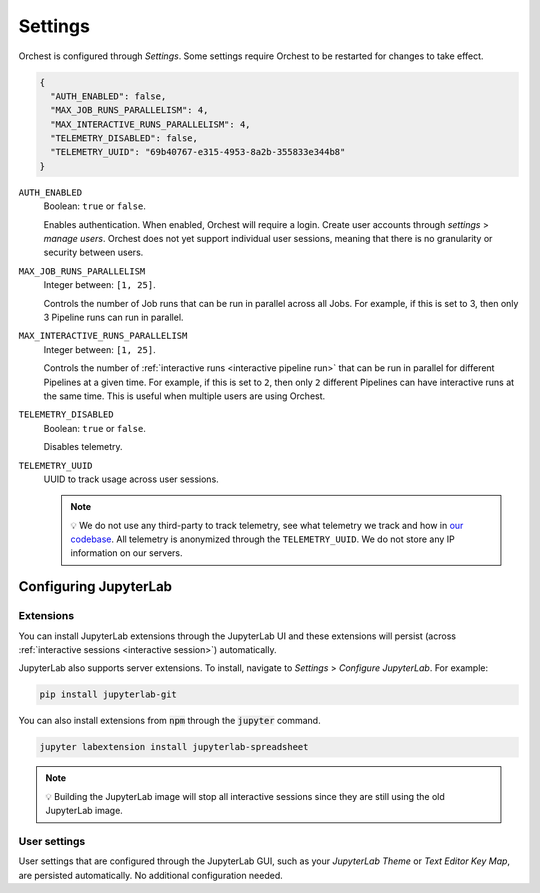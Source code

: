 .. _settings:

Settings
========

Orchest is configured through *Settings*. Some settings require Orchest to be restarted for changes to take effect.

.. code-block:: json

   {
     "AUTH_ENABLED": false,
     "MAX_JOB_RUNS_PARALLELISM": 4,
     "MAX_INTERACTIVE_RUNS_PARALLELISM": 4,
     "TELEMETRY_DISABLED": false,
     "TELEMETRY_UUID": "69b40767-e315-4953-8a2b-355833e344b8"
   }

``AUTH_ENABLED``
    Boolean: ``true`` or ``false``.

    Enables authentication. When enabled, Orchest will require a login. Create user accounts through *settings* > *manage users*. Orchest does not yet support individual user sessions, meaning that there is no granularity or security between users.

``MAX_JOB_RUNS_PARALLELISM``
    Integer between: ``[1, 25]``.

    Controls the number of Job runs that can be run in parallel across all Jobs. For example, if this is set to 3, then only 3 Pipeline runs can run in parallel.

``MAX_INTERACTIVE_RUNS_PARALLELISM``
    Integer between: ``[1, 25]``.

    Controls the number of :ref:`interactive runs <interactive pipeline run>` that can be run in parallel for different Pipelines at a given time. For example, if this is set to ``2``, then only ``2`` different Pipelines can have interactive runs at the same time. This is useful when multiple users are using Orchest.

``TELEMETRY_DISABLED``
    Boolean: ``true`` or ``false``.

    Disables telemetry.

``TELEMETRY_UUID``
    UUID to track usage across user sessions.

    .. note::
       💡 We do not use any third-party to track telemetry, see what telemetry we track and how in
       `our codebase
       <https://github.com/orchest/orchest/blob/2fb57b8c6ed699fa5f6529a38b838a5670a91a97/services/orchest-webserver/app/app/analytics.py#L26-L53>`_.
       All telemetry is anonymized through the ``TELEMETRY_UUID``. We do not store any IP
       information on our servers.

.. _configuration jupyterlab:

Configuring JupyterLab
----------------------

Extensions
~~~~~~~~~~
You can install JupyterLab extensions through the JupyterLab UI and these extensions will persist (across :ref:`interactive sessions <interactive session>`) automatically.

JupyterLab also supports server extensions. To install, navigate to *Settings* > *Configure JupyterLab*. For example:

.. code-block:: bash

   pip install jupyterlab-git

You can also install extensions from :code:`npm` through the :code:`jupyter` command.

.. code-block:: bash

   jupyter labextension install jupyterlab-spreadsheet

.. note::
   💡 Building the JupyterLab image will stop all interactive sessions since they are still using the old JupyterLab image.

User settings
~~~~~~~~~~~~~

User settings that are configured through the JupyterLab GUI, such as your *JupyterLab Theme* or *Text Editor Key Map*, are persisted automatically. No additional configuration needed.
